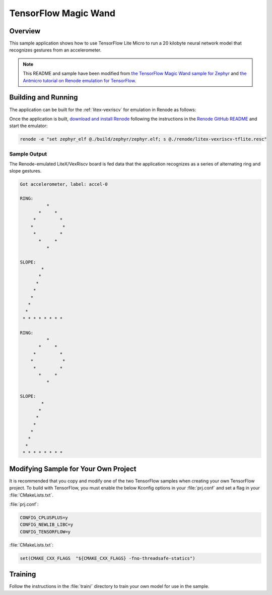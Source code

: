 .. _tensorflow_magic_wand:

TensorFlow Magic Wand
#####################

Overview
********

This sample application shows how to use TensorFlow Lite Micro
to run a 20 kilobyte neural network model that recognizes gestures
from an accelerometer.

.. Note::
    This README and sample have been modified from
    `the TensorFlow Magic Wand sample for Zephyr`_ and
    `the Antmicro tutorial on Renode emulation for TensorFlow`_.

.. _the TensorFlow Magic Wand sample for Zephyr:
    https://github.com/tensorflow/tensorflow/tree/master/tensorflow/lite/micro/examples/magic_wand

.. _the Antmicro tutorial on Renode emulation for TensorFlow:
    https://github.com/antmicro/litex-vexriscv-tensorflow-lite-demo

Building and Running
********************

The application can be built for the :ref:`litex-vexriscv` for
emulation in Renode as follows:

.. zephyr-app-commands::
   :zephyr-app: samples/tensorflow/magic_wand
   :host-os: unix
   :board: litex_vexriscv
   :goals: build
   :compact:

Once the application is built, `download and install Renode`_
following the instructions in the `Renode GitHub README`_ and
start the emulator:

.. code-block:: console

    renode -e "set zephyr_elf @./build/zephyr/zephyr.elf; s @./renode/litex-vexriscv-tflite.resc"

.. _download and install Renode:
    https://github.com/renode/renode/releases/

.. _Renode GitHub README:
    https://github.com/renode/renode/blob/master/README.rst

Sample Output
=============

The Renode-emulated LiteX/VexRiscv board is fed data that the
application recognizes as a series of alternating ring and slope
gestures.

.. code-block:: console

    Got accelerometer, label: accel-0

    RING:
              *
           *     *
         *         *
        *           *
         *         *
           *     *
              *

    SLOPE:
            *
           *
          *
         *
        *
       *
      *
     * * * * * * * *

    RING:
              *
           *     *
         *         *
        *           *
         *         *
           *     *
              *

    SLOPE:
            *
           *
          *
         *
        *
       *
      *
     * * * * * * * *

Modifying Sample for Your Own Project
*************************************

It is recommended that you copy and modify one of the two TensorFlow
samples when creating your own TensorFlow project. To build with
TensorFlow, you must enable the below Kconfig options in your :file:`prj.conf`
and set a flag in your :file:`CMakeLists.txt`.

:file:`prj.conf`:

.. code-block:: console

    CONFIG_CPLUSPLUS=y
    CONFIG_NEWLIB_LIBC=y
    CONFIG_TENSORFLOW=y

:file:`CMakeLists.txt`:

.. code-block:: console

    set(CMAKE_CXX_FLAGS  "${CMAKE_CXX_FLAGS} -fno-threadsafe-statics")

Training
********
Follow the instructions in the :file:`train/` directory to train your
own model for use in the sample.
